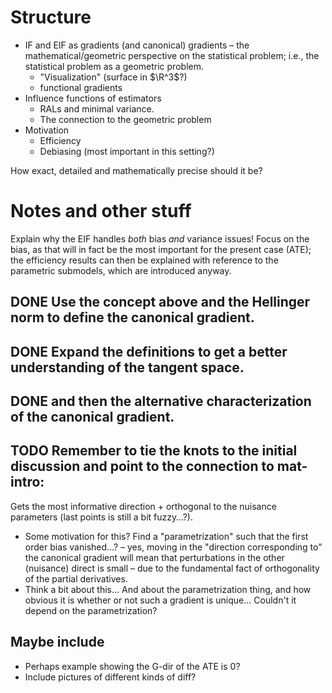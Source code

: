 * Structure
- IF and EIF as gradients (and canonical) gradients -- the mathematical/geometric perspective on the
  statistical problem; i.e., the statistical problem as a geometric problem.
  - "Visualization" (surface in $\R^3$?)
  - functional gradients
- Influence functions of estimators
  - RALs and minimal variance.
  - The connection to the geometric problem
- Motivation
  - Efficiency
  - Debiasing (most important in this setting?)

How exact, detailed and mathematically precise should it be?


* Notes and other stuff
  Explain why the EIF handles /both/ bias /and/ variance issues! Focus on the bias, as that will in
fact be the most important for the present case (ATE); the efficiency results can then be explained
with reference to the parametric submodels, which are introduced anyway.

** DONE Use the concept above and the Hellinger norm to define the canonical gradient.
   CLOSED: [2021-04-18 Sun 21:09]
** DONE Expand the definitions to get a better understanding of the tangent space. 
   CLOSED: [2021-04-18 Sun 21:09]
** DONE and then the alternative characterization of the canonical gradient.
   CLOSED: [2021-04-18 Sun 21:10]
** TODO Remember to tie the knots to the initial discussion and point to the connection to mat-intro: 
Gets the most informative direction + orthogonal to the nuisance parameters (last points is still a
  bit fuzzy...?).
  - Some motivation for this? Find a "parametrization" such that the first order bias vanished...?
    -- yes, moving in the "direction corresponding to" the canonical gradient will mean that
    perturbations in the other (nuisance) direct is small -- due to the fundamental fact of
    orthogonality of the partial derivatives.
  - Think a bit about this... And about the parametrization thing, and how obvious it is whether or
    not such a gradient is unique... Couldn't it depend on the parametrization?

** Maybe include
- Perhaps example showing the G-dir of the ATE is 0?
- Include pictures of different kinds of diff?

